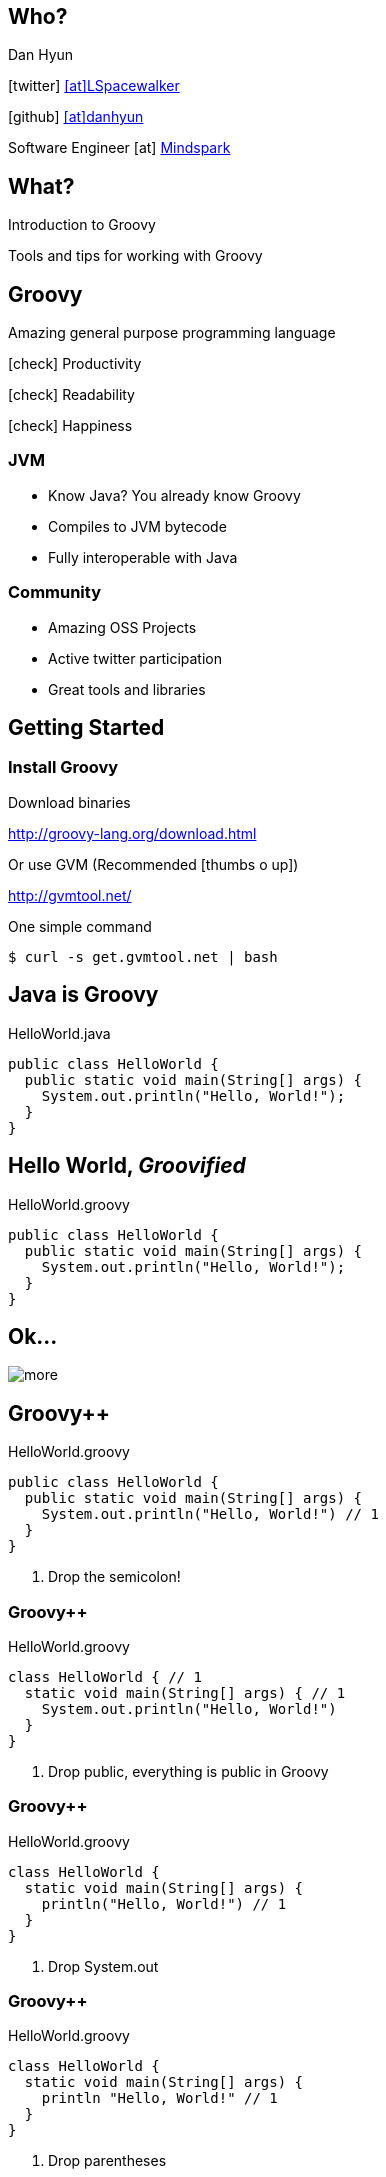 == Who?

Dan Hyun

icon:twitter[] https://twitter.com/Lspacewalker[icon:at[]LSpacewalker]

icon:github[] https://github.com/danhyun[icon:at[]danhyun]

Software Engineer icon:at[] http://www.mindspark.com/[Mindspark]

== What?

Introduction to Groovy

Tools and tips for working with Groovy

== Groovy

Amazing general purpose programming language

icon:check[] Productivity

icon:check[] Readability

icon:check[] Happiness

=== JVM

* Know Java? You already know Groovy
* Compiles to JVM bytecode
* Fully interoperable with Java

=== Community

* Amazing OSS Projects
* Active twitter participation
* Great tools and libraries

== Getting Started

=== Install Groovy

Download binaries

http://groovy-lang.org/download.html

Or use GVM (Recommended icon:thumbs-o-up[])

http://gvmtool.net/

[source,bash]
.One simple command
----
$ curl -s get.gvmtool.net | bash
----


// LEARNING GROOVY SECTION

== Java is Groovy

[source,java]
.HelloWorld.java
----
public class HelloWorld {
  public static void main(String[] args) {
    System.out.println("Hello, World!");
  }
}
----

== Hello World, _Groovified_

[source,groovy]
.HelloWorld.groovy
----
public class HelloWorld {
  public static void main(String[] args) {
    System.out.println("Hello, World!");
  }
}
----

== Ok...

image::more.jpg[]

== Groovy++

[source,groovy]
.HelloWorld.groovy
----
public class HelloWorld {
  public static void main(String[] args) {
    System.out.println("Hello, World!") // 1
  }
}
----
<1> Drop the semicolon!

=== Groovy++

[source,groovy]
.HelloWorld.groovy
----
class HelloWorld { // 1
  static void main(String[] args) { // 1
    System.out.println("Hello, World!")
  }
}
----
<1> Drop +public+, everything is +public+ in Groovy

=== Groovy++

[source,groovy]
.HelloWorld.groovy
----
class HelloWorld {
  static void main(String[] args) {
    println("Hello, World!") // 1
  }
}
----
<1> Drop +System.out+

=== Groovy++

[source,groovy]
.HelloWorld.groovy
----
class HelloWorld {
  static void main(String[] args) {
    println "Hello, World!" // 1
  }
}
----
<1> Drop parentheses

=== Groovy++

[source,groovy]
.HelloWorld.groovy
----
println "Hello, World!" // 1
----
<1> Don't need a main class wrapper to run code

== Running Groovy

[source,bash]
----
$ groovy HelloWorld.groovy
Hello, World!
----

=== Groovy Eval

[source,bash]
----
$ groovy -e ' println "Hello, World!" ' #1
Hello, World!
----
<1> Skip the file altogether

=== Groovy Console

[source,bash]
----
$ groovyConsole
----

icon:long-arrow-down[]

Invokes

icon:long-arrow-down[]

image::groovyConsole.PNG[]

== groovyc

Groovy is always compiled before execution

[source, bash]
----
$ groovyc HelloWorld.groovy && ls -l HelloWorld*
-rw-r--r--    1 danny    Administ     5152 May 27 22:53 HelloWorld.class
-rw-r--r--    1 danny    Administ       87 May 27 22:46 HelloWorld.groovy
----

=== Running the generated class File

[source, bash]
----
$ java -cp ".:$GROOVY_HOME/embeddable/groovy-all-2.4.3.jar" HelloWorld
Hello, World!
----
